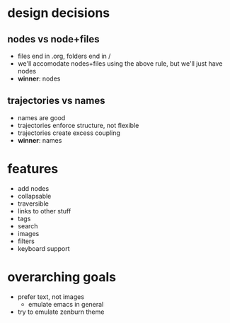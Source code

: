 * design decisions
** nodes vs node+files
- files end in .org, folders end in /
- we'll accomodate nodes+files using the above rule, but we'll just have nodes
- *winner*: nodes
** trajectories vs names
- names are good
- trajectories enforce structure, not flexible
- trajectories create excess coupling
- *winner*: names
* features
- add nodes
- collapsable
- traversible
- links to other stuff
- tags
- search
- images
- filters
- keyboard support
* overarching goals
- prefer text, not images
  - emulate emacs in general
- try to emulate zenburn theme
